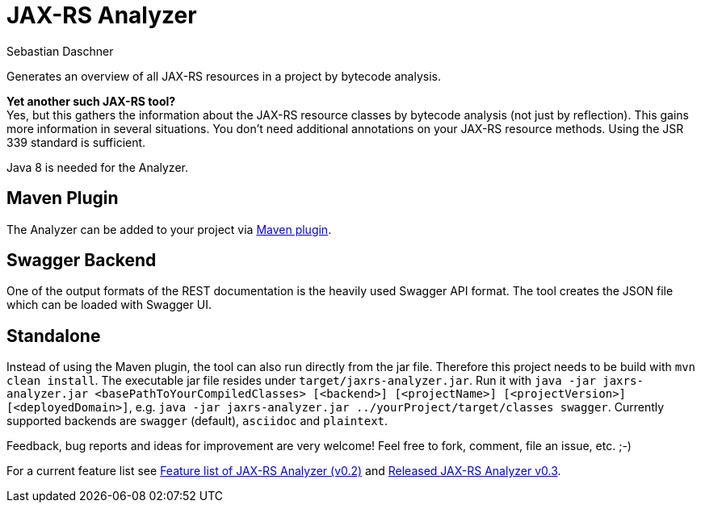 = JAX-RS Analyzer
Sebastian Daschner

Generates an overview of all JAX-RS resources in a project by bytecode analysis.

*Yet another such JAX-RS tool?* +
Yes, but this gathers the information about the JAX-RS resource classes by bytecode analysis (not just by reflection).
This gains more information in several situations. You don't need additional annotations on your JAX-RS resource methods.
Using the JSR 339 standard is sufficient.

Java 8 is needed for the Analyzer.

== Maven Plugin

The Analyzer can be added to your project via https://github.com/sdaschner/jaxrs-analyzer-maven-plugin[Maven plugin].

== Swagger Backend

One of the output formats of the REST documentation is the heavily used Swagger API format. The tool creates the JSON file which can be loaded with Swagger UI.

== Standalone

Instead of using the Maven plugin, the tool can also run directly from the jar file. Therefore this project needs to be build with `mvn clean install`.
The executable jar file resides under `target/jaxrs-analyzer.jar`.
Run it with `java -jar jaxrs-analyzer.jar <basePathToYourCompiledClasses> [<backend>] [<projectName>] [<projectVersion>] [<deployedDomain>]`, e.g. `java -jar jaxrs-analyzer.jar ../yourProject/target/classes swagger`.
Currently supported backends are `swagger` (default), `asciidoc` and `plaintext`.

Feedback, bug reports and ideas for improvement are very welcome! Feel free to fork, comment, file an issue, etc. ;-)

For a current feature list see http://blog.sebastian-daschner.com/entries/jaxrs_analyzer_v0.2_feature_list[Feature list of JAX-RS Analyzer (v0.2)]
and http://blog.sebastian-daschner.com/entries/released_jaxrs_analyzer_v0.3[Released JAX-RS Analyzer v0.3].
